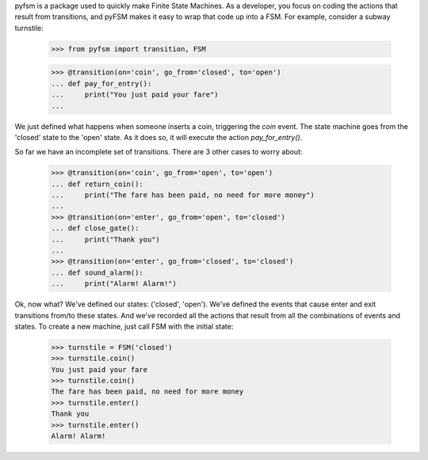 

pyfsm is a package used to quickly make Finite State Machines. As a developer,
you focus on coding the actions that result from transitions, and pyFSM makes
it easy to wrap that code up into a FSM. For example, consider a subway 
turnstile:

    >>> from pyfsm import transition, FSM
    
    >>> @transition(on='coin', go_from='closed', to='open')
    ... def pay_for_entry():
    ...     print("You just paid your fare")
    ...
    
We just defined what happens when someone inserts a coin, triggering the
`coin` event. The state machine goes from the 'closed' state to the 'open' 
state. As it does so, it will execute the action `pay_for_entry()`. 

So far we have an incomplete set of transitions. There are 3 other cases to 
worry about:

    >>> @transition(on='coin', go_from='open', to='open')
    ... def return_coin():
    ...     print("The fare has been paid, no need for more money")
    ...
    >>> @transition(on='enter', go_from='open', to='closed')
    ... def close_gate():
    ...     print("Thank you")
    ...
    >>> @transition(on='enter', go_from='closed', to='closed')
    ... def sound_alarm():
    ...     print("Alarm! Alarm!")

Ok, now what? We've defined our states: ('closed', 'open'). We've defined the
events that cause enter and exit transitions from/to these states. And we've
recorded all the actions that result from all the combinations of events and
states. To create a new machine, just call FSM with the initial state:

    >>> turnstile = FSM('closed')
    >>> turnstile.coin()
    You just paid your fare
    >>> turnstile.coin()
    The fare has been paid, no need for more money
    >>> turnstile.enter()
    Thank you
    >>> turnstile.enter()
    Alarm! Alarm!

    
